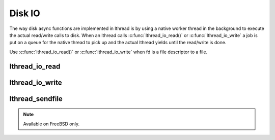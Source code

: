 Disk IO
=======

The way disk async functions are implemented in lthread is by using a native
worker thread in the background to execute the actual read/write calls to disk.
When an lthread calls :c:func:`lthread_io_read()` or :c:func:`lthread_io_write`
a job is put on a queue for the native thread to pick up and the actual lthread
yields until the read/write is done.

Use :c:func:`lthread_io_read()` or :c:func:`lthread_io_write` when
fd is a file descriptor to a file.

lthread_io_read
---------------
.. c:function:: ssize_t lthread_io_read(int fd, void *buf, size_t nbytes)

    An async version of read(2) for disk IO.

lthread_io_write
----------------
.. c:function:: ssize_t lthread_io_write(int fd, const void *buf, size_t buf_len)

    An async version of write(2) for disk IO.


lthread_sendfile
-----------------
.. c:function:: int lthread_sendfile(int fd, int s, off_t offset, size_t nbytes, struct sf_hdtr *hdtr)

    An lthread version of sendfile(2). `man 2 sendfile` for more details.

.. note:: Available on FreeBSD only.
